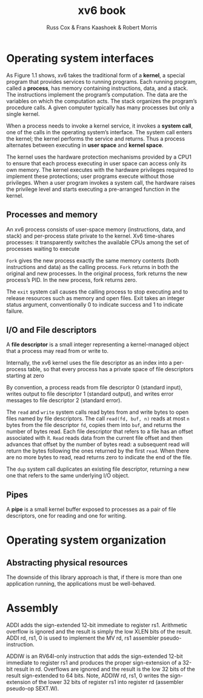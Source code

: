 #+TITLE: xv6 book

#+AUTHOR: Russ Cox & Frans Kaashoek & Robert Morris

* Operating system interfaces
    As Figure 1.1 shows, xv6 takes the traditional form of a *kernel*, a special program that provides
    services to running programs. Each running program, called a *process*, has memory containing
    instructions, data, and a stack. The instructions implement the program’s computation. The data
    are the variables on which the computation acts. The stack organizes the program’s procedure
    calls. A given computer typically has many processes but only a single kernel.

    #+ATTR_LATEX: :width .5\textwidth
    #+NAME:
    #+CAPTION:
    [[../images/xv6/1.1.png]]

    When a process needs to invoke a kernel service, it invokes a *system call*, one of the calls in
    the operating system’s interface. The system call enters the kernel; the kernel performs the
    service and returns. Thus a process alternates between executing in *user space* and *kernel space*.

    The kernel uses the hardware protection mechanisms provided by a CPU1 to ensure that each
    process executing in user space can access only its own memory. The kernel executes with the
    hardware privileges required to implement these protections; user programs execute without those
    privileges. When a user program invokes a system call, the hardware raises the privilege level
    and starts executing a pre-arranged function in the kernel.

** Processes and memory
    An xv6 process consists of user-space memory (instructions, data, and stack) and per-process
    state private to the kernel. Xv6 time-shares processes: it transparently switches the available
    CPUs among the set of processes waiting to execute

    ~Fork~ gives the new process exactly the same memory contents (both instructions and data) as the
    calling process. ~Fork~ returns in both the original and new processes. In the original process,
    fork returns the new process’s PID. In the new process, fork returns zero.

    The ~exit~ system call causes the calling process to stop executing and to release resources such
    as memory and open files. Exit takes an integer status argument, conventionally 0 to indicate
    success and 1 to indicate failure.
** I/O and File descriptors
    A *file descriptor* is a small integer representing a kernel-managed object that a process may
    read from or write to.

    Internally, the xv6 kernel uses the file descriptor as an index into a per-process table, so
    that every process has a private space of file descriptors starting at zero

    By convention, a process reads from file descriptor 0 (standard input), writes output to file
    descriptor 1 (standard output), and writes error messages to file descriptor 2 (standard error).

    The ~read~ and ~write~ system calls read bytes from and write bytes to open files named by file
    descriptors. The call ~read(fd, buf, n)~ reads at most ~n~ bytes from the file descriptor ~fd~, copies
    them into ~buf~, and returns the number of bytes read. Each file descriptor that refers to a file
    has an offset associated with it. ~Read~ reads data from the current file offset and then advances
    that offset by the number of bytes read: a subsequent read will return the bytes following the
    ones returned by the first ~read~. When there are no more bytes to read, read returns zero to
    indicate the end of the file.

    The ~dup~ system call duplicates an existing file descriptor, returning a new one that refers to
    the same underlying I/O object.
** Pipes
    A *pipe* is a small kernel buffer exposed to processes as a pair of file descriptors, one for
    reading and one for writing.
* Operating system organization
** Abstracting physical resources
    The downside of this library approach is that, if there is more than one application running,
    the applications must be well-behaved.
* Assembly
    ADDI adds the sign-extended 12-bit immediate to register rs1. Arithmetic overflow is ignored and
    the result is simply the low XLEN bits of the result. ADDI rd, rs1, 0 is used to implement the MV
    rd, rs1 assembler pseudo-instruction.

    ADDIW is an RV64I-only instruction that adds the sign-extended 12-bit immediate to register rs1
    and produces the proper sign-extension of a 32-bit result in rd. Overflows are ignored and the
    result is the low 32 bits of the result sign-extended to 64 bits. Note, ADDIW rd, rs1, 0 writes the
    sign-extension of the lower 32 bits of register rs1 into register rd (assembler pseudo-op SEXT.W).
